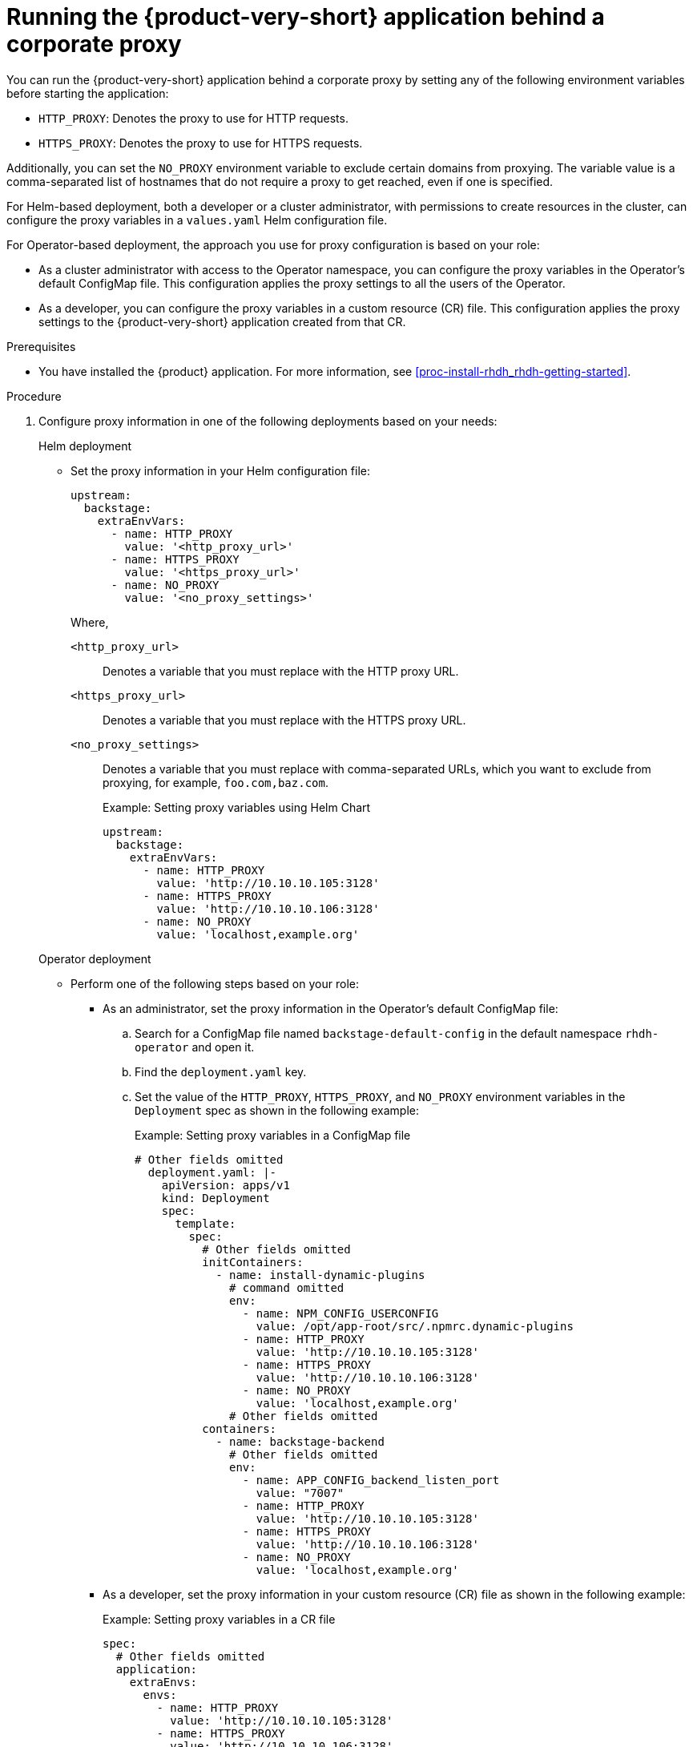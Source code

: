 [id='proc-running-rhdh-behind-a-proxy_{context}']
= Running the {product-very-short} application behind a corporate proxy

You can run the {product-very-short} application behind a corporate proxy by setting any of the following environment variables before starting the application:

* `HTTP_PROXY`: Denotes the proxy to use for HTTP requests.
* `HTTPS_PROXY`: Denotes the proxy to use for HTTPS requests.

Additionally, you can set the `NO_PROXY` environment variable to exclude certain domains from proxying. The variable value is a comma-separated list of hostnames that do not require a proxy to get reached, even if one is specified.

For Helm-based deployment, both a developer or a cluster administrator, with permissions to create resources in the cluster, can configure the proxy variables in a `values.yaml` Helm configuration file.

For Operator-based deployment, the approach you use for proxy configuration is based on your role:

* As a cluster administrator with access to the Operator namespace, you can configure the proxy variables in the Operator's default ConfigMap file. This configuration applies the proxy settings to all the users of the Operator.
* As a developer, you can configure the proxy variables in a custom resource (CR) file. This configuration applies the proxy settings to the {product-very-short} application created from that CR.


.Prerequisites

* You have installed the {product} application. For more information, see xref:proc-install-rhdh_rhdh-getting-started[].

.Procedure

. Configure proxy information in one of the following deployments based on your needs:
+
.Helm deployment

* Set the proxy information in your Helm configuration file:
+
[source,yaml]
----
upstream:
  backstage:
    extraEnvVars:
      - name: HTTP_PROXY
        value: '<http_proxy_url>'
      - name: HTTPS_PROXY
        value: '<https_proxy_url>'
      - name: NO_PROXY
        value: '<no_proxy_settings>'
----
+
Where,

`<http_proxy_url>`:: Denotes a variable that you must replace with the HTTP proxy URL.
`<https_proxy_url>`:: Denotes a variable that you must replace with the HTTPS proxy URL.
`<no_proxy_settings>`:: Denotes a variable that you must replace with comma-separated URLs, which you want to exclude from proxying, for example, `foo.com,baz.com`.
+
.Example: Setting proxy variables using Helm Chart

[source,yaml]
----
upstream:
  backstage:
    extraEnvVars:
      - name: HTTP_PROXY
        value: 'http://10.10.10.105:3128'
      - name: HTTPS_PROXY
        value: 'http://10.10.10.106:3128'
      - name: NO_PROXY
        value: 'localhost,example.org'
----

+
.Operator deployment 

** Perform one of the following steps based on your role:
* As an administrator, set the proxy information in the Operator's default ConfigMap file:
+
.. Search for a ConfigMap file named `backstage-default-config` in the default namespace `rhdh-operator` and open it. 
.. Find the `deployment.yaml` key.
.. Set the value of the `HTTP_PROXY`, `HTTPS_PROXY`, and `NO_PROXY` environment variables in the `Deployment` spec as shown in the following example:
+ 
.Example: Setting proxy variables in a ConfigMap file
[source,yaml]
----
# Other fields omitted
  deployment.yaml: |-
    apiVersion: apps/v1
    kind: Deployment
    spec:
      template:
        spec:
          # Other fields omitted
          initContainers:
            - name: install-dynamic-plugins
              # command omitted
              env:
                - name: NPM_CONFIG_USERCONFIG
                  value: /opt/app-root/src/.npmrc.dynamic-plugins
                - name: HTTP_PROXY
                  value: 'http://10.10.10.105:3128'
                - name: HTTPS_PROXY
                  value: 'http://10.10.10.106:3128'
                - name: NO_PROXY
                  value: 'localhost,example.org'
              # Other fields omitted
          containers:
            - name: backstage-backend
              # Other fields omitted
              env:
                - name: APP_CONFIG_backend_listen_port
                  value: "7007"
                - name: HTTP_PROXY
                  value: 'http://10.10.10.105:3128'
                - name: HTTPS_PROXY
                  value: 'http://10.10.10.106:3128'
                - name: NO_PROXY
                  value: 'localhost,example.org'
----


* As a developer, set the proxy information in your custom resource (CR) file as shown in the following example:
+ 
.Example: Setting proxy variables in a CR file
[source, yaml]
----
spec:
  # Other fields omitted
  application:
    extraEnvs:
      envs:
        - name: HTTP_PROXY
          value: 'http://10.10.10.105:3128'
        - name: HTTPS_PROXY
          value: 'http://10.10.10.106:3128'
        - name: NO_PROXY
          value: 'localhost,example.org'
----

. Save the configuration changes.